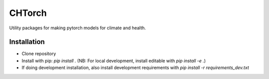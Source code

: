 =======
CHTorch
=======


.. image:: https://img.shields.io/pypi/v/chtorch.svg
        :target: https://pypi.python.org/pypi/chtorch

.. image:: https://img.shields.io/travis/knutdrand/chtorch.svg
        :target: https://travis-ci.com/knutdrand/chtorch

.. image:: https://readthedocs.org/projects/chtorch/badge/?version=latest
        :target: https://chtorch.readthedocs.io/en/latest/?version=latest
        :alt: Documentation Status




Utility packages for making pytorch models for climate and health.


Installation
-------------

- Clone repository
- Install with pip: `pip install .` (NB: For local development, install editable with `pip install -e .`)
- If doing development installation, also install development requirements with `pip install -r requirements_dev.txt`
